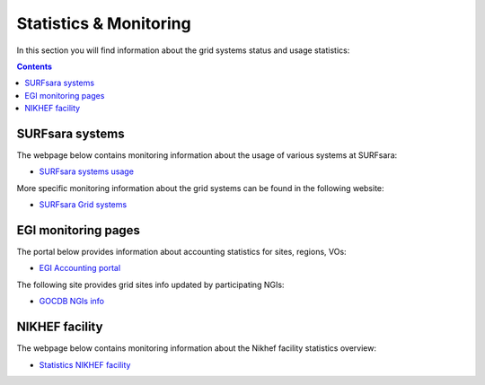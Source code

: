 
.. _monitoring-pages:

***********************
Statistics & Monitoring
***********************

In this section you will find information about the grid systems status and usage statistics:

.. contents:: 
    :depth: 4
 
.. _monitoring-pages-surfsara:
 
================ 
SURFsara systems 
================

The webpage below contains monitoring information about the usage of various systems at SURFsara:
 
* `SURFsara systems usage`_
 
More specific monitoring information about the grid systems can be found in the following website:

* `SURFsara Grid systems`_

 
.. _monitoring-pages-egi: 

==================== 
EGI monitoring pages
====================
 
The portal below provides information about accounting statistics for sites, regions, VOs:

* `EGI Accounting portal`_
 
The following site provides grid sites info updated by participating NGIs:

* `GOCDB NGIs info`_


.. _monitoring-pages-nikhef:

===============
NIKHEF facility
===============

The webpage below contains monitoring information about the Nikhef facility statistics overview: 

* `Statistics NIKHEF facility`_


..

..

.. Links:

.. _`SURFsara systems usage`: https://ganglia.surfsara.nl/

.. _`SURFsara Grid systems`: http://web.grid.sara.nl/monitoring/

.. _`EGI Accounting portal`: http://accounting.egi.eu/egi.php

.. _`GOCDB NGIs info`: https://goc.egi.eu/portal/

.. _`Statistics NIKHEF facility`: https://www.nikhef.nl/grid/stats/
